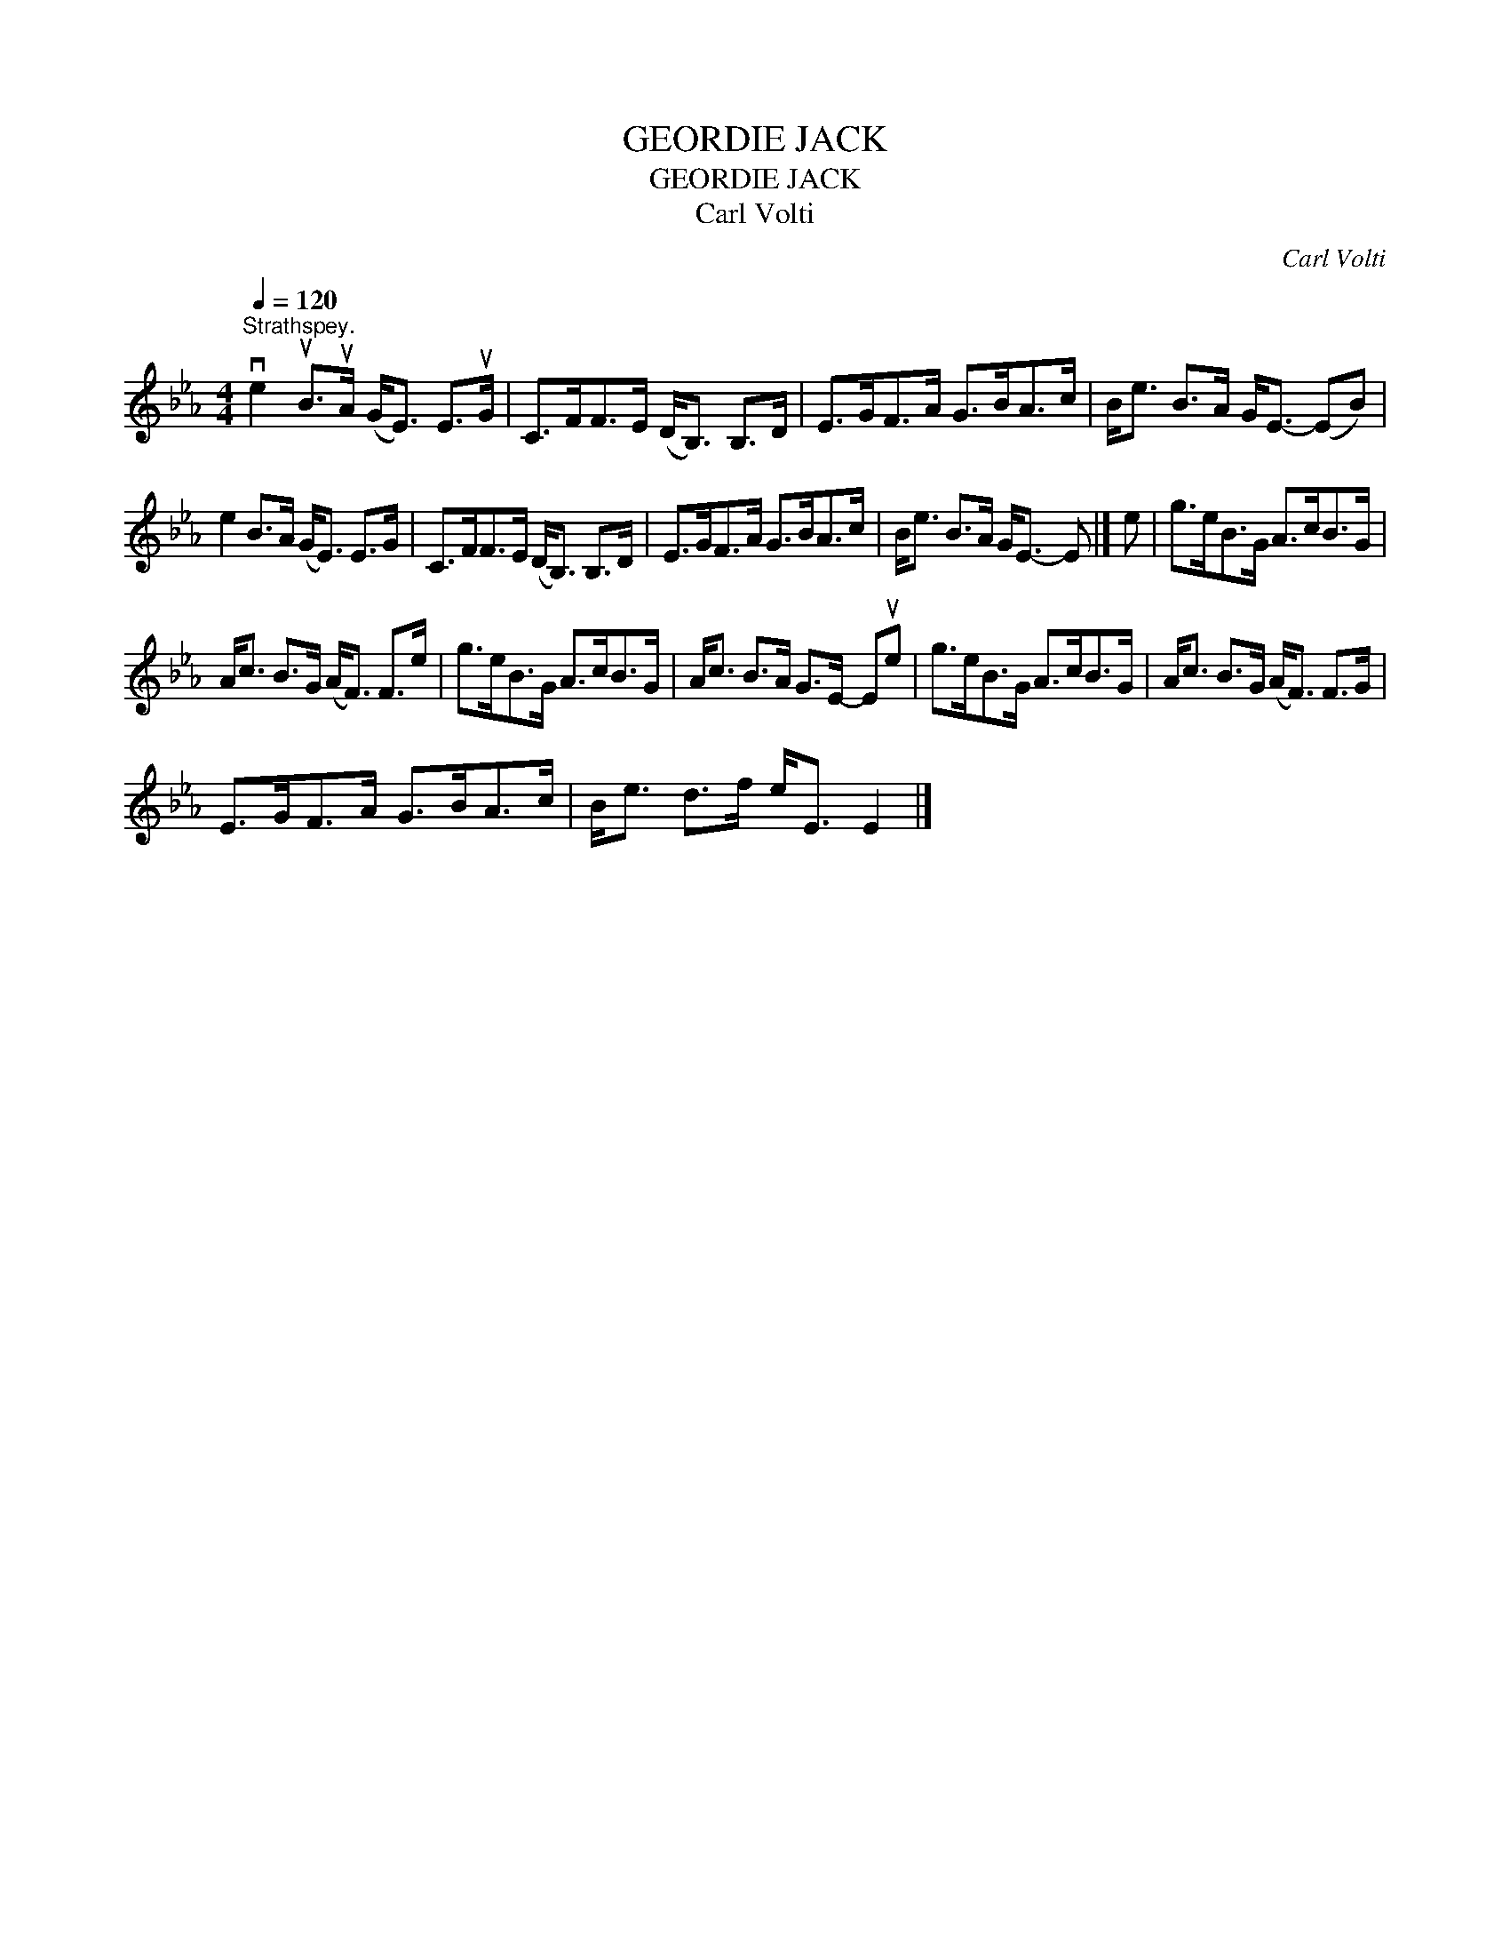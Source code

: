 X:1
T:GEORDIE JACK
T:GEORDIE JACK
T:Carl Volti
C:Carl Volti
L:1/8
Q:1/4=120
M:4/4
K:Eb
V:1 treble 
V:1
"^Strathspey." ve2 uB>uA (G<E) E>uG | C>FF>E (D<B,) B,>D | E>GF>A G>BA>c | B<e B>A G<E- (EB) | %4
 e2 B>A (G<E) E>G | C>FF>E (D<B,) B,>D | E>GF>A G>BA>c | B<e B>A G<E- E |] e | g>eB>G A>cB>G | %10
 A<c B>G (A<F) F>e | g>eB>G A>cB>G | A<c B>A G>E- Eue | g>eB>G A>cB>G | A<c B>G (A<F) F>G | %15
 E>GF>A G>BA>c | B<e d>f e<E E2 |] %17

